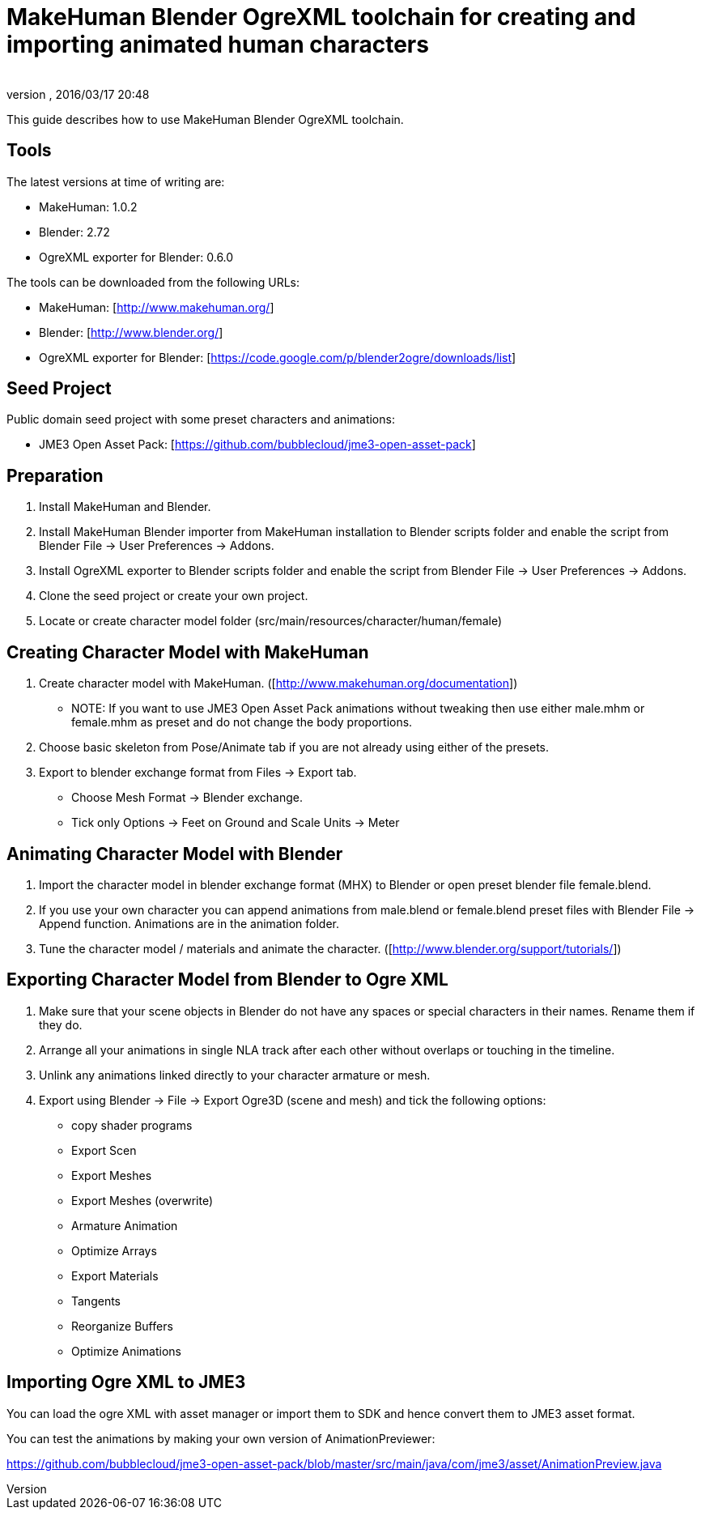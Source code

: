 = MakeHuman Blender OgreXML toolchain for creating and importing animated human characters
:author: 
:revnumber: 
:revdate: 2016/03/17 20:48
:relfileprefix: ../../
:imagesdir: ../..
ifdef::env-github,env-browser[:outfilesuffix: .adoc]


This guide describes how to use MakeHuman Blender OgreXML toolchain.


== Tools

The latest versions at time of writing are:

*  MakeHuman: 1.0.2
*  Blender: 2.72
*  OgreXML exporter for Blender: 0.6.0

The tools can be downloaded from the following URLs:

*  MakeHuman: [link:http://www.makehuman.org/][http://www.makehuman.org/]]
*  Blender: [link:http://www.blender.org/][http://www.blender.org/]]
*  OgreXML exporter for Blender: [link:https://code.google.com/p/blender2ogre/downloads/list][https://code.google.com/p/blender2ogre/downloads/list]]


== Seed Project

Public domain seed project with some preset characters and animations:

*  JME3 Open Asset Pack: [link:https://github.com/bubblecloud/jme3-open-asset-pack][https://github.com/bubblecloud/jme3-open-asset-pack]]


== Preparation

.  Install MakeHuman and Blender.
.  Install MakeHuman Blender importer from MakeHuman installation to Blender scripts folder and enable the script from Blender File → User Preferences → Addons.
.  Install OgreXML exporter to Blender scripts folder and enable the script from Blender File → User Preferences → Addons.
.  Clone the seed project or create your own project.
.  Locate or create character model folder (src/main/resources/character/human/female)


== Creating Character Model with MakeHuman

.  Create character model with MakeHuman. ([link:http://www.makehuman.org/documentation][http://www.makehuman.org/documentation]])
**  NOTE: If you want to use JME3 Open Asset Pack animations without tweaking then use either male.mhm or female.mhm as preset and do not change the body proportions.

.  Choose basic skeleton from Pose/Animate tab if you are not already using either of the presets.
.  Export to blender exchange format from Files → Export tab.
**  Choose Mesh Format → Blender exchange.
**  Tick only Options → Feet on Ground and Scale Units → Meter 



== Animating Character Model with Blender

.  Import the character model in blender exchange format (MHX) to Blender or open preset blender file female.blend.
.  If you use your own character you can append animations from male.blend or female.blend preset files with Blender File → Append  function. Animations are in the animation folder.
.  Tune the character model / materials and animate the character. ([link:http://www.blender.org/support/tutorials/][http://www.blender.org/support/tutorials/]])


== Exporting Character Model from Blender to Ogre XML

.  Make sure that your scene objects in Blender do not have any spaces or special characters in their names. Rename them if they do.
.  Arrange all your animations in single NLA track after each other without overlaps or touching in the timeline.
.  Unlink any animations linked directly to your character armature or mesh.
.  Export using Blender → File → Export Ogre3D (scene and mesh) and tick the following options:
**  copy shader programs
**  Export Scen
**  Export Meshes
**  Export Meshes (overwrite)
**  Armature Animation
**  Optimize Arrays
**  Export Materials
**  Tangents
**  Reorganize Buffers
**  Optimize Animations



== Importing Ogre XML to JME3

You can load the ogre XML with asset manager or import them to SDK and hence convert them to JME3 asset format.

You can test the animations by making your own version of AnimationPreviewer:

link:https://github.com/bubblecloud/jme3-open-asset-pack/blob/master/src/main/java/com/jme3/asset/AnimationPreview.java[https://github.com/bubblecloud/jme3-open-asset-pack/blob/master/src/main/java/com/jme3/asset/AnimationPreview.java]
